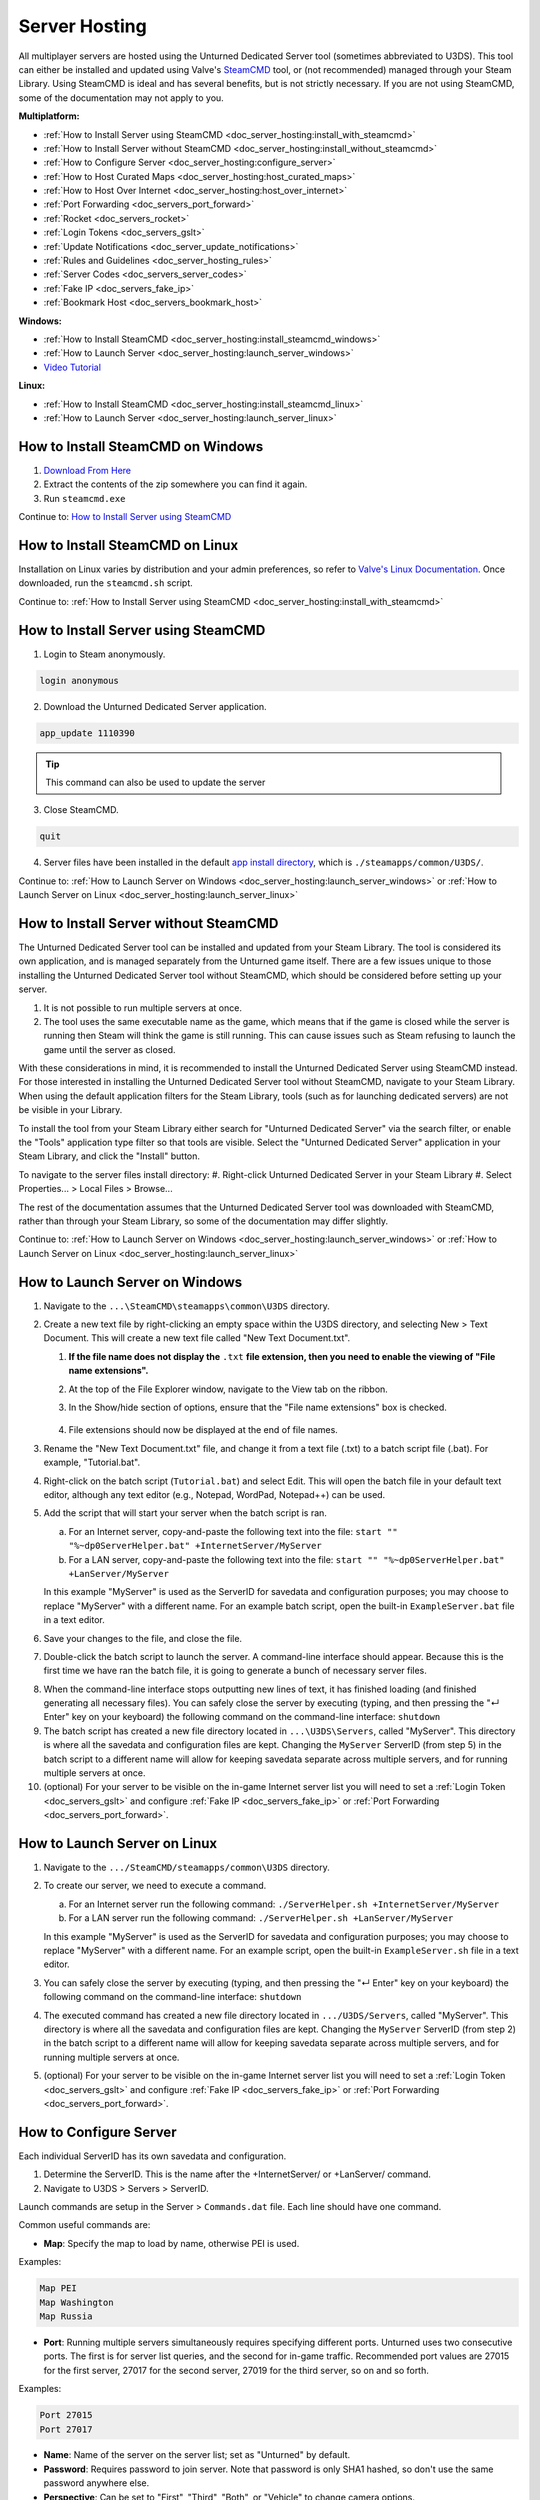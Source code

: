 .. _doc_server_hosting:

Server Hosting
==============

All multiplayer servers are hosted using the Unturned Dedicated Server tool (sometimes abbreviated to U3DS). This tool can either be installed and updated using Valve's `SteamCMD <https://developer.valvesoftware.com/wiki/SteamCMD>`_ tool, or (not recommended) managed through your Steam Library. Using SteamCMD is ideal and has several benefits, but is not strictly necessary. If you are not using SteamCMD, some of the documentation may not apply to you.

**Multiplatform:**

- :ref:`How to Install Server using SteamCMD <doc_server_hosting:install_with_steamcmd>`
- :ref:`How to Install Server without SteamCMD <doc_server_hosting:install_without_steamcmd>`
- :ref:`How to Configure Server <doc_server_hosting:configure_server>`
- :ref:`How to Host Curated Maps <doc_server_hosting:host_curated_maps>`
- :ref:`How to Host Over Internet <doc_server_hosting:host_over_internet>`
- :ref:`Port Forwarding <doc_servers_port_forward>`
- :ref:`Rocket <doc_servers_rocket>`
- :ref:`Login Tokens <doc_servers_gslt>`
- :ref:`Update Notifications <doc_server_update_notifications>`
- :ref:`Rules and Guidelines <doc_server_hosting_rules>`
- :ref:`Server Codes <doc_servers_server_codes>`
- :ref:`Fake IP <doc_servers_fake_ip>`
- :ref:`Bookmark Host <doc_servers_bookmark_host>`

**Windows:**

- :ref:`How to Install SteamCMD <doc_server_hosting:install_steamcmd_windows>`
- :ref:`How to Launch Server <doc_server_hosting:launch_server_windows>`
- `Video Tutorial <https://www.youtube.com/watch?v=8axVrnSLlx4>`_

**Linux:**

- :ref:`How to Install SteamCMD <doc_server_hosting:install_steamcmd_linux>`
- :ref:`How to Launch Server <doc_server_hosting:launch_server_linux>`

.. _doc_server_hosting:install_steamcmd_windows:

How to Install SteamCMD on Windows
----------------------------------

1. `Download From Here <https://steamcdn-a.akamaihd.net/client/installer/steamcmd.zip>`_
2. Extract the contents of the zip somewhere you can find it again.
3. Run ``steamcmd.exe``

Continue to: `How to Install Server using SteamCMD <How-to-Install-Server-using-SteamCMD>`_

.. _doc_server_hosting:install_steamcmd_linux:

How to Install SteamCMD on Linux
--------------------------------

Installation on Linux varies by distribution and your admin preferences, so refer to `Valve's Linux Documentation <https://developer.valvesoftware.com/wiki/SteamCMD#Linux>`_. Once downloaded, run the ``steamcmd.sh`` script.

Continue to: :ref:`How to Install Server using SteamCMD <doc_server_hosting:install_with_steamcmd>`

.. _doc_server_hosting:install_with_steamcmd:

How to Install Server using SteamCMD
------------------------------------

1. Login to Steam anonymously.

.. code-block:: bash

	login anonymous

2. Download the Unturned Dedicated Server application.

.. code-block:: bash

	app_update 1110390
	
.. tip:: This command can also be used to update the server

3. Close SteamCMD.
	
.. code-block:: bash

	quit

4. Server files have been installed in the default `app install directory <https://developer.valvesoftware.com/wiki/SteamCMD#Downloading_an_App>`_, which is ``./steamapps/common/U3DS/``.

Continue to: :ref:`How to Launch Server on Windows <doc_server_hosting:launch_server_windows>` or :ref:`How to Launch Server on Linux <doc_server_hosting:launch_server_linux>`

.. _doc_server_hosting:install_without_steamcmd:

How to Install Server without SteamCMD
--------------------------------------

The Unturned Dedicated Server tool can be installed and updated from your Steam Library. The tool is considered its own application, and is managed separately from the Unturned game itself. There are a few issues unique to those installing the Unturned Dedicated Server tool without SteamCMD, which should be considered before setting up your server.

1. It is not possible to run multiple servers at once.

2. The tool uses the same executable name as the game, which means that if the game is closed while the server is running then Steam will think the game is still running. This can cause issues such as Steam refusing to launch the game until the server as closed.

With these considerations in mind, it is recommended to install the Unturned Dedicated Server using SteamCMD instead. For those interested in installing the Unturned Dedicated Server tool without SteamCMD, navigate to your Steam Library. When using the default application filters for the Steam Library, tools (such as for launching dedicated servers) are not be visible in your Library.

To install the tool from your Steam Library either search for "Unturned Dedicated Server" via the search filter, or enable the "Tools" application type filter so that tools are visible. Select the "Unturned Dedicated Server" application in your Steam Library, and click the "Install" button.

To navigate to the server files install directory:
#. Right-click Unturned Dedicated Server in your Steam Library
#. Select Properties... > Local Files > Browse...

The rest of the documentation assumes that the Unturned Dedicated Server tool was downloaded with SteamCMD, rather than through your Steam Library, so some of the documentation may differ slightly.

Continue to: :ref:`How to Launch Server on Windows <doc_server_hosting:launch_server_windows>` or :ref:`How to Launch Server on Linux <doc_server_hosting:launch_server_linux>`

.. _doc_server_hosting:launch_server_windows:

How to Launch Server on Windows
-------------------------------

1. Navigate to the ``...\SteamCMD\steamapps\common\U3DS`` directory.

2. Create a new text file by right-clicking an empty space within the U3DS directory, and selecting New > Text Document. This will create a new text file called "New Text Document.txt".

   1. **If the file name does not display the** ``.txt`` **file extension, then you need to enable the viewing of "File name extensions".**

   2. At the top of the File Explorer window, navigate to the View tab on the ribbon.


   3. In the Show/hide section of options, ensure that the "File name extensions" box is checked.

	.. image:: img/FileNameExtensions.jpg

   4. File extensions should now be displayed at the end of file names.

3. Rename the "New Text Document.txt" file, and change it from a text file (.txt) to a batch script file (.bat). For example, "Tutorial.bat".

4. Right-click on the batch script (``Tutorial.bat``) and select Edit. This will open the batch file in your default text editor, although any text editor (e.g., Notepad, WordPad, Notepad++) can be used.

5. Add the script that will start your server when the batch script is ran.

   a. For an Internet server, copy-and-paste the following text into the file: ``start "" "%~dp0ServerHelper.bat" +InternetServer/MyServer``
	
   b. For a LAN server, copy-and-paste the following text into the file: ``start "" "%~dp0ServerHelper.bat" +LanServer/MyServer``

   In this example "MyServer" is used as the ServerID for savedata and configuration purposes; you may choose to replace "MyServer" with a different name. For an example batch script, open the built-in ``ExampleServer.bat`` file in a text editor.

6. Save your changes to the file, and close the file.

7. Double-click the batch script to launch the server. A command-line interface should appear. Because this is the first time we have ran the batch file, it is going to generate a bunch of necessary server files.

.. image:: img/InterfaceU3DS.jpg

8. When the command-line interface stops outputting new lines of text, it has finished loading (and finished generating all necessary files). You can safely close the server by executing (typing, and then pressing the "↵ Enter" key on your keyboard) the following command on the command-line interface: ``shutdown``

9. The batch script has created a new file directory located in ``...\U3DS\Servers``, called "MyServer". This directory is where all the savedata and configuration files are kept. Changing the ``MyServer`` ServerID (from step 5) in the batch script to a different name will allow for keeping savedata separate across multiple servers, and for running multiple servers at once.

10. (optional) For your server to be visible on the in-game Internet server list you will need to set a :ref:`Login Token <doc_servers_gslt>` and configure :ref:`Fake IP <doc_servers_fake_ip>` or :ref:`Port Forwarding <doc_servers_port_forward>`.

.. _doc_server_hosting:launch_server_linux:

How to Launch Server on Linux
-----------------------------

1. Navigate to the ``.../SteamCMD/steamapps/common\U3DS`` directory.

2. To create our server, we need to execute a command.

   a. For an Internet server run the following command: ``./ServerHelper.sh +InternetServer/MyServer``

   b. For a LAN server run the following command: ``./ServerHelper.sh +LanServer/MyServer``

   In this example "MyServer" is used as the ServerID for savedata and configuration purposes; you may choose to replace "MyServer" with a different name. For an example script, open the built-in ``ExampleServer.sh`` file in a text editor.
3. You can safely close the server by executing (typing, and then pressing the "↵ Enter" key on your keyboard) the following command on the command-line interface: ``shutdown``

4. The executed command has created a new file directory located in ``.../U3DS/Servers``, called "MyServer". This directory is where all the savedata and configuration files are kept. Changing the ``MyServer`` ServerID (from step 2) in the batch script to a different name will allow for keeping savedata separate across multiple servers, and for running multiple servers at once.

5. (optional) For your server to be visible on the in-game Internet server list you will need to set a :ref:`Login Token <doc_servers_gslt>` and configure :ref:`Fake IP <doc_servers_fake_ip>` or :ref:`Port Forwarding <doc_servers_port_forward>`.

.. _doc_server_hosting:configure_server:

How to Configure Server
-----------------------

Each individual ServerID has its own savedata and configuration.

#. Determine the ServerID. This is the name after the +InternetServer/ or +LanServer/ command.
#. Navigate to U3DS > Servers > ServerID.

Launch commands are setup in the Server > ``Commands.dat`` file. Each line should have one command.

Common useful commands are:

- **Map**: Specify the map to load by name, otherwise PEI is used.

Examples:

.. code-block:: c#

	Map PEI
	Map Washington
	Map Russia

- **Port**: Running multiple servers simultaneously requires specifying different ports. Unturned uses two consecutive ports. The first is for server list queries, and the second for in-game traffic. Recommended port values are 27015 for the first server, 27017 for the second server, 27019 for the third server, so on and so forth.

Examples:

.. code-block:: c#

		Port 27015
		Port 27017

- **Name**: Name of the server on the server list; set as "Unturned" by default.
- **Password**: Requires password to join server. Note that password is only SHA1 hashed, so don't use the same password anywhere else.
- **Perspective**: Can be set to "First", "Third", "Both", or "Vehicle" to change camera options.
- **Cheats**: Allows admins to invoke cheat commands like spawning items or vehicles from the chat.

Game rules, listing display, and many other options are available in the ``Config.json`` file. Game options mirror the in-game Play > Singleplayer > Config menu. This file deserves further documentation, but is not officially documented yet.

Steam Workshop add-ons (e.g., maps, items, vehicles, collections) are setup in the ``WorkshopDownloadConfig.json`` file.
To include a Workshop file on your server:

1. Browse to its web page, for example: `Hawaii <https://steamcommunity.com/sharedfiles/filedetails/?id=1753134636>`_
2. Copy the file ID from the end of the URL.

.. code-block:: c#

	URL: https://steamcommunity.com/sharedfiles/filedetails/?id=1753134636
	ID: 1753134636

3. Insert the file ID into the File_IDs list:

.. code-block:: c#

	"File_IDs":
	[
		1753134636
	],

Multiple file IDs should be separated by commas:

.. code-block:: c#

	"File_IDs":
	[
		1753134636,
		1702240229
	],

4. During startup the files will be updated, and any dependencies detected. Players will have the files downloaded while connecting to the server.

.. _doc_server_hosting:host_curated_maps:

How to Host Curated Maps
````````````````````````

Curated maps are available as workshop items, so are configured in the ``WorkshopDownloadConfig.json`` file. During startup the Map command searches installed workshop items for a matching name.

Alphabetically sorted list of curated map file IDs:

- A6 Polaris: 2898548949
- Athens Arena: 1454125991
- Arid: 2683620106
- Belgium: 1727125581
- Buak: 3000549606
- Bunker Arena: 1257784170
- California: 1905768396
- Canyon Arena: 1850209768
- Carpat: 1497352180
- Cyprus Arena: 1647991167
- Cyprus Survival: 1647986053
- Dango: 1850228333
- Easter Island: 1983200271
- Escalation: 3251926587
- Elver: 2136497468
- France: 1975500516
- Greece: 1702240229
- Hawaii: 1753134636
- Ireland: 1411633953
- Kuwait: 2483365750
- Rio de Janeiro: 1821848824

.. _doc_server_hosting:host_over_internet:

How to Host Over Internet
-------------------------

By default, your friends can join your server over the Internet using its :ref:`Server Code <doc_servers_server_codes>` in the Connect menu without port forwarding.

For your server to be visible on the in-game Internet server list you will need to:

#. Set a :ref:`Login Token <doc_servers_gslt>`.
#. Configure :ref:`Fake IP <doc_servers_fake_ip>` or :ref:`Port Forwarding <doc_servers_port_forward>`.

.. note:: Without a :ref:`Login Token <doc_servers_gslt>` the Server Code will change each time your server restarts.
